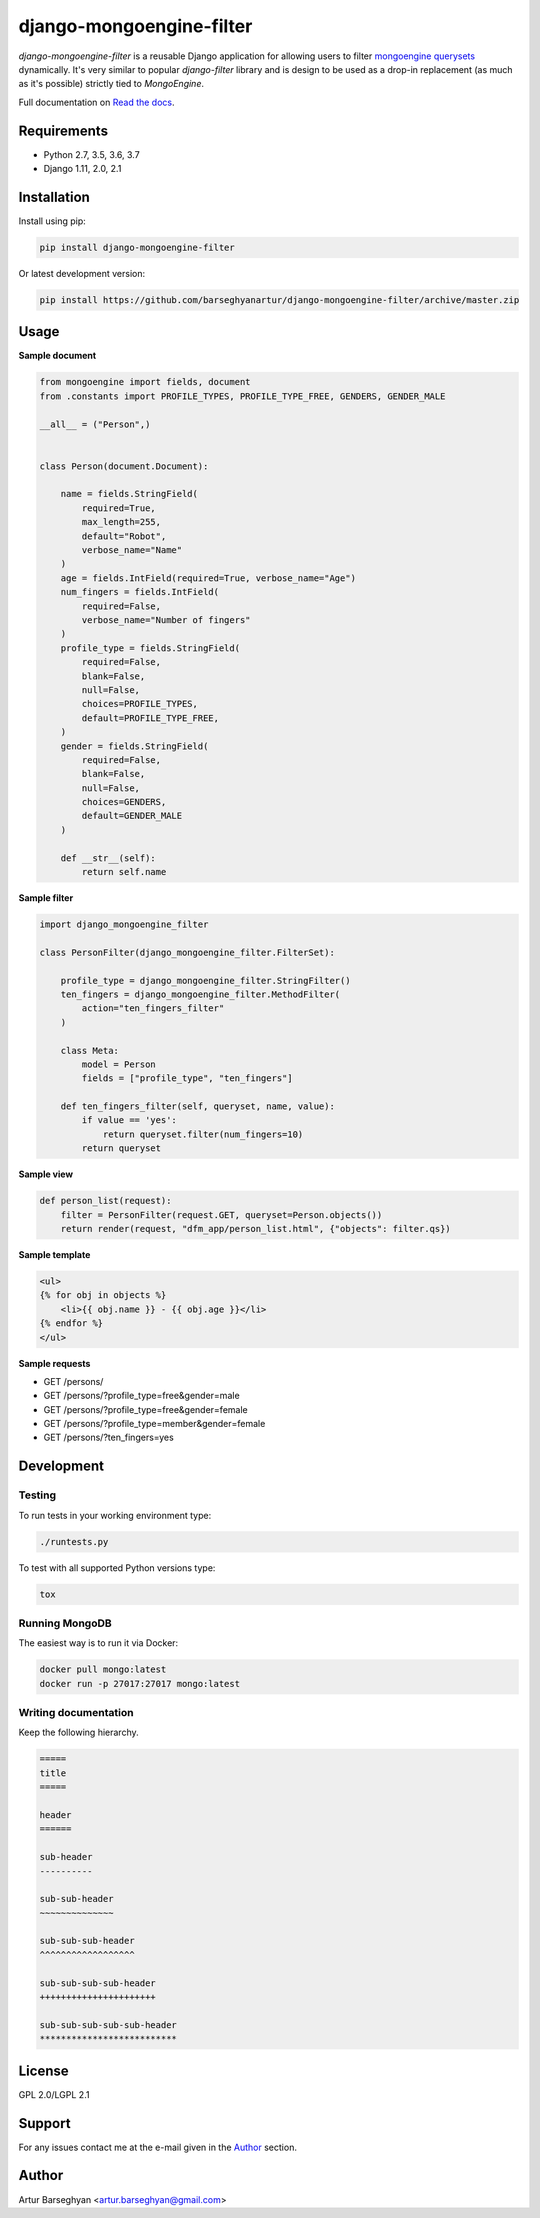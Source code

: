 =========================
django-mongoengine-filter
=========================
`django-mongoengine-filter` is a reusable Django application for allowing users
to filter `mongoengine querysets`_ dynamically. It's very similar to
popular `django-filter` library and is design to be used as a drop-in
replacement (as much as it's possible) strictly tied to `MongoEngine`.

Full documentation on `Read the docs`_.

.. image:: https://img.shields.io/pypi/v/django-mongoengine-filter.svg
   :target: https://pypi.python.org/pypi/django-mongoengine-filter
   :alt: PyPI Version

Requirements
============
* Python 2.7, 3.5, 3.6, 3.7
* Django 1.11, 2.0, 2.1

Installation
============
Install using pip:

.. code-block:: sh

    pip install django-mongoengine-filter

Or latest development version:

.. code-block:: sh

    pip install https://github.com/barseghyanartur/django-mongoengine-filter/archive/master.zip

Usage
=====
**Sample document**

.. code-block:: python

    from mongoengine import fields, document
    from .constants import PROFILE_TYPES, PROFILE_TYPE_FREE, GENDERS, GENDER_MALE

    __all__ = ("Person",)


    class Person(document.Document):

        name = fields.StringField(
            required=True,
            max_length=255,
            default="Robot",
            verbose_name="Name"
        )
        age = fields.IntField(required=True, verbose_name="Age")
        num_fingers = fields.IntField(
            required=False,
            verbose_name="Number of fingers"
        )
        profile_type = fields.StringField(
            required=False,
            blank=False,
            null=False,
            choices=PROFILE_TYPES,
            default=PROFILE_TYPE_FREE,
        )
        gender = fields.StringField(
            required=False,
            blank=False,
            null=False,
            choices=GENDERS,
            default=GENDER_MALE
        )

        def __str__(self):
            return self.name

**Sample filter**

.. code-block:: python

    import django_mongoengine_filter

    class PersonFilter(django_mongoengine_filter.FilterSet):

        profile_type = django_mongoengine_filter.StringFilter()
        ten_fingers = django_mongoengine_filter.MethodFilter(
            action="ten_fingers_filter"
        )

        class Meta:
            model = Person
            fields = ["profile_type", "ten_fingers"]

        def ten_fingers_filter(self, queryset, name, value):
            if value == 'yes':
                return queryset.filter(num_fingers=10)
            return queryset

**Sample view**

.. code-block:: python

    def person_list(request):
        filter = PersonFilter(request.GET, queryset=Person.objects())
        return render(request, "dfm_app/person_list.html", {"objects": filter.qs})

**Sample template**

.. code-block:: html

    <ul>
    {% for obj in objects %}
        <li>{{ obj.name }} - {{ obj.age }}</li>
    {% endfor %}
    </ul>

**Sample requests**

- GET /persons/
- GET /persons/?profile_type=free&gender=male
- GET /persons/?profile_type=free&gender=female
- GET /persons/?profile_type=member&gender=female
- GET /persons/?ten_fingers=yes

Development
===========
Testing
-------
To run tests in your working environment type:

.. code-block:: sh

    ./runtests.py

To test with all supported Python versions type:

.. code-block:: sh

    tox

Running MongoDB
---------------
The easiest way is to run it via Docker:

.. code-block:: sh

    docker pull mongo:latest
    docker run -p 27017:27017 mongo:latest

Writing documentation
---------------------
Keep the following hierarchy.

.. code-block:: text

    =====
    title
    =====

    header
    ======

    sub-header
    ----------

    sub-sub-header
    ~~~~~~~~~~~~~~

    sub-sub-sub-header
    ^^^^^^^^^^^^^^^^^^

    sub-sub-sub-sub-header
    ++++++++++++++++++++++

    sub-sub-sub-sub-sub-header
    **************************

License
=======
GPL 2.0/LGPL 2.1

Support
=======
For any issues contact me at the e-mail given in the `Author`_ section.

Author
======
Artur Barseghyan <artur.barseghyan@gmail.com>

.. _`mongoengine querysets`: http://mongoengine-odm.readthedocs.org/apireference.html#module-mongoengine.queryset
.. _`read the docs`: https://django-mongoengine-filter.readthedocs.org/
